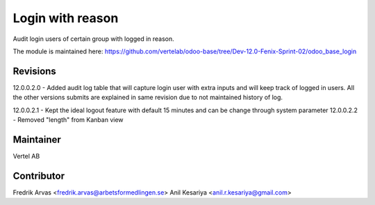 =================
Login with reason
=================

Audit login users of certain group with logged in reason.

The module is maintained here: https://github.com/vertelab/odoo-base/tree/Dev-12.0-Fenix-Sprint-02/odoo_base_login


Revisions
---------

12.0.0.2.0 - Added audit log table that will capture login user with extra inputs and will keep track of logged in users.
All the other versions submits are explained in same revision due to not maintained history of log.

12.0.0.2.1 - Kept the ideal logout feature with default 15 minutes and can be change through system parameter
12.0.0.2.2 - Removed "length" from Kanban view



Maintainer
----------

Vertel AB


Contributor
-----------

Fredrik Arvas <fredrik.arvas@arbetsformedlingen.se>
Anil Kesariya <anil.r.kesariya@gmail.com>



